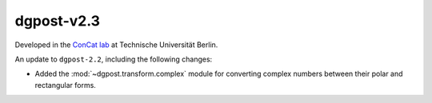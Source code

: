 **dgpost**-v2.3
---------------
..
    .. image:: https://img.shields.io/static/v1?label=dgpost&message=v2.2&color=blue&logo=github
        :target: https://github.com/dgbowl/dgpost/tree/2.2
    .. image:: https://img.shields.io/static/v1?label=dgpost&message=v2.2&color=blue&logo=pypi
        :target: https://pypi.org/project/dgpost/2.2/
    .. image:: https://img.shields.io/static/v1?label=release%20date&message=2025-02-02&color=red&logo=pypi

.. sectionauthor::
    Peter Kraus

Developed in the `ConCat lab <https://tu.berlin/en/concat>`_ at Technische Universität Berlin.

An update to ``dgpost-2.2``, including the following changes:

- Added the :mod:`~dgpost.transform.complex` module for converting complex numbers between their polar and rectangular forms.


.. codeauthor::
    Ueli Sauter,
    Peter Kraus